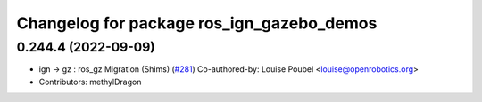 ^^^^^^^^^^^^^^^^^^^^^^^^^^^^^^^^^^^^^^^^^^
Changelog for package ros_ign_gazebo_demos
^^^^^^^^^^^^^^^^^^^^^^^^^^^^^^^^^^^^^^^^^^

0.244.4 (2022-09-09)
--------------------
* ign -> gz : ros_gz Migration (Shims) (`#281 <https://github.com/gazebosim/ros_gz/issues/281>`_)
  Co-authored-by: Louise Poubel <louise@openrobotics.org>
* Contributors: methylDragon
